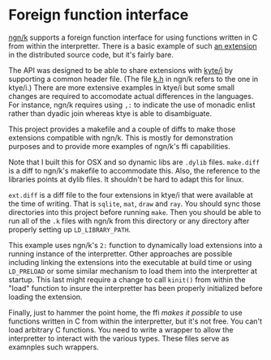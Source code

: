 * Foreign function interface
  [[https://codeberg.org/ngn/k][ngn/k]] supports a foreign function interface for using functions
  written in C from within the interpretter.  There is a basic example
  of such [[https://codeberg.org/ngn/k/src/branch/master/x][an extension]] in the distributed source code, but it's fairly bare.

  The API was designed to be able to share extensions with [[https://github.com/ktye/i][kyte/i]] by
  supporting a common header file.  (The file [[https://codeberg.org/ngn/k/src/branch/master/k.h][k.h]] in ngn/k refers to
  the one in ktye/i.)  There are more extensive examples in ktye/i but
  some small changes are required to accomodate actual differences in
  the languages.  For instance, ngn/k requires using ~,:~ to indicate
  the use of monadic enlist rather than dyadic join whereas ktye is
  able to disambiguate.

  This project provides a makefile and a couple of diffs to make those
  extensions compatible with ngn/k.  This is mostly for demonstration
  purposes and to provide more examples of ngn/k's ffi capabilities.

  Note that I built this for OSX and so dynamic libs are ~.dylib~
  files.  ~make.diff~ is a diff to ngn/k's makefile to accommodate
  this.  Also, the reference to the libraries points at dylib files.
  It shouldn't be hard to adapt this for linux.

  ~ext.diff~ is a diff file to the four extensions in ktye/i that were
  available at the time of writing.  That is ~sqlite~, ~mat~, ~draw~
  and ~ray~.  You should sync those directories into this project
  before running ~make~.  Then you should be able to run all of the
  ~.k~ files with ngn/k from this directory or any directory after
  properly setting up ~LD_LIBRARY_PATH~.

  This example uses ngn/k's ~2:~ function to dynamically load
  extensions into a running instance of the interpretter.  Other
  approaches are possible including linking the extensions into the
  executable at build time or using ~LD_PRELOAD~ or some similar
  mechanism to load them into the interpretter at startup.  This last
  might require a change to call ~kinit()~ from within the "load"
  function to insure the interpretter has been properly initialized
  before loading the extension.

  Finally, just to hammer the point home, the ffi /makes it possible/
  to use functions written in C from within the interpretter, but it's
  not free.  You can't load arbitrary C functions.  You need to write
  a wrapper to allow the interpretter to interact with the various
  types.  These files serve as examnples such wrappers.
